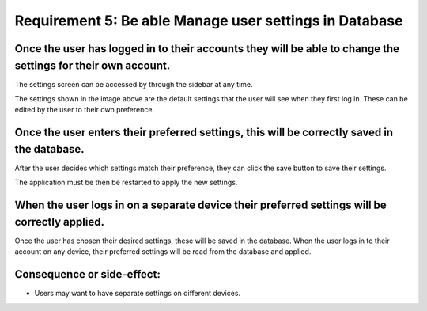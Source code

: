 Requirement 5: Be able Manage user settings in Database
=========================================================

Once the user has logged in to their accounts they will be able to change the settings for their own account.
--------------------------------------------------------------------------------------------------------------

The settings screen can be accessed by through the sidebar at any time.

.. image:: ../images/req7/sec1/image1.png
    :width: 600px
    :align: center
    :alt: Image of the settings screen

The settings shown in the image above are the default settings that the user will see when they first log in. 
These can be edited by the user to their own preference.

Once the user enters their preferred settings, this will be correctly saved in the database.
--------------------------------------------------------------------------------------------

After the user decides which settings match their preference, they can click the save button to save their settings.

.. image:: ../images/req7/sec2/image1.png
    :width: 600px
    :align: center
    :alt: Image of the settings screen with edited settings

The application must be then be restarted to apply the new settings.

When the user logs in on a separate device their preferred settings will be correctly applied.
----------------------------------------------------------------------------------------------

Once the user has chosen their desired settings, these will be saved in the database. 
When the user logs in to their account on any device, their preferred settings will be read from the database and applied.

Consequence or side-effect:
---------------------------

- Users may want to have separate settings on different devices.
